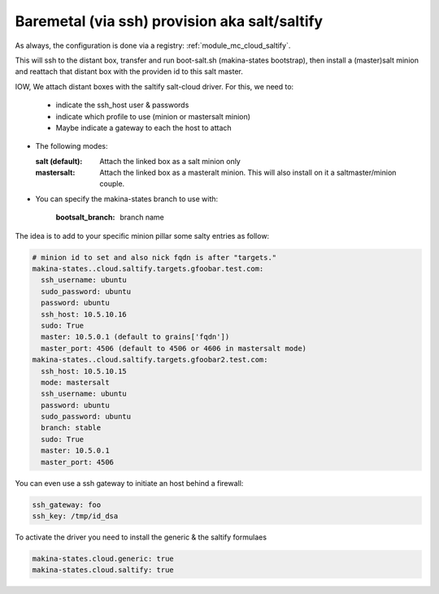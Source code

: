 Baremetal (via ssh) provision aka salt/saltify
=================================================

As always, the configuration is done via a registry: :ref:`module_mc_cloud_saltify`.

This will ssh to the distant box, transfer and run  boot-salt.sh (makina-states bootstrap),
then install a (master)salt minion and reattach that distant box with the
providen id to this salt master.

IOW, We attach distant boxes with the saltify salt-cloud driver.
For this, we need to:

    - indicate the ssh_host user & passwords
    - indicate which profile to use (minion or mastersalt minion)
    - Maybe indicate a gateway to each the host to attach

* The following modes:

  :salt (default): Attach the linked box as a salt minion only
  :mastersalt: Attach the linked box as a masteralt minion.
               This will also install on it a saltmaster/minion couple.

* You can specify the makina-states branch to use with:

   :bootsalt_branch: branch name

The idea is to add to your specific minion pillar some salty entries as follow:

.. code-block:: yaml

  # minion id to set and also nick fqdn is after "targets."
  makina-states..cloud.saltify.targets.gfoobar.test.com:
    ssh_username: ubuntu
    sudo_password: ubuntu
    password: ubuntu
    ssh_host: 10.5.10.16
    sudo: True
    master: 10.5.0.1 (default to grains['fqdn'])
    master_port: 4506 (default to 4506 or 4606 in mastersalt mode)
  makina-states..cloud.saltify.targets.gfoobar2.test.com:
    ssh_host: 10.5.10.15
    mode: mastersalt
    ssh_username: ubuntu
    password: ubuntu
    sudo_password: ubuntu
    branch: stable
    sudo: True
    master: 10.5.0.1
    master_port: 4506

You can even use a ssh gateway to initiate an host behind a firewall:

.. code-block:: yaml

    ssh_gateway: foo
    ssh_key: /tmp/id_dsa


To activate the driver you need to install the generic & the saltify formulaes

.. code-block:: yaml

    makina-states.cloud.generic: true
    makina-states.cloud.saltify: true

